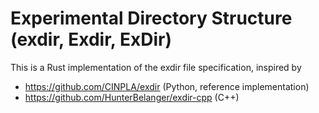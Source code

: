 * Experimental Directory Structure (exdir, Exdir, ExDir)

This is a Rust implementation of the exdir file specification, inspired by
- https://github.com/CINPLA/exdir (Python, reference implementation)
- https://github.com/HunterBelanger/exdir-cpp (C++)
